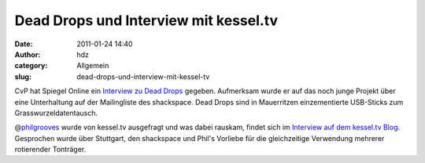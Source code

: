 Dead Drops und Interview mit kessel.tv
######################################
:date: 2011-01-24 14:40
:author: hdz
:category: Allgemein
:slug: dead-drops-und-interview-mit-kessel-tv

CvP hat Spiegel Online ein `Interview zu Dead
Drops <http://www.spiegel.de/netzwelt/web/0,1518,740272,00.html>`__
gegeben. Aufmerksam wurde er auf das noch junge Projekt über eine
Unterhaltung auf der Mailingliste des shackspace. Dead Drops sind in
Mauerritzen einzementierte USB-Sticks zum Grasswurzeldatentausch.

@\ `philgrooves <https://twitter.com/philgrooves>`__ wurde von kessel.tv
ausgefragt und was dabei rauskam, findet sich im `Interview auf dem
kessel.tv Blog <http://kessel.tv/unsere-leser-und-wir-philgrooves/>`__.
Gesprochen wurde über Stuttgart, den shackspace und Phil's Vorliebe für
die gleichzeitige Verwendung mehrerer rotierender Tonträger.



